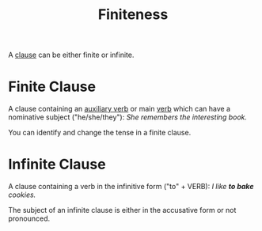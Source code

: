 :PROPERTIES:
:ID:       ef763776-f9dd-4598-98c8-ce473c306db8
:END:
#+title: Finiteness

A [[id:6855ed0e-8cd9-4f5e-ad8f-0b8dd3ec81e5][clause]] can be either finite or infinite.

* Finite Clause
A clause containing an [[id:d0a42ea7-2e9d-486a-a458-d351b79c47b8][auxiliary verb]] or main [[id:d1cfe60a-53d4-470a-aea5-4b4bc9890d8f][verb]] which can have a nominative subject ("he/she/they"):
/She remembers the interesting book./

You can identify and change the tense in a finite clause.

* Infinite Clause
A clause containing a verb in the infinitive form ("to" + VERB):
/I like *to bake* cookies./

The subject of an infinite clause is either in the accusative form or not pronounced.
